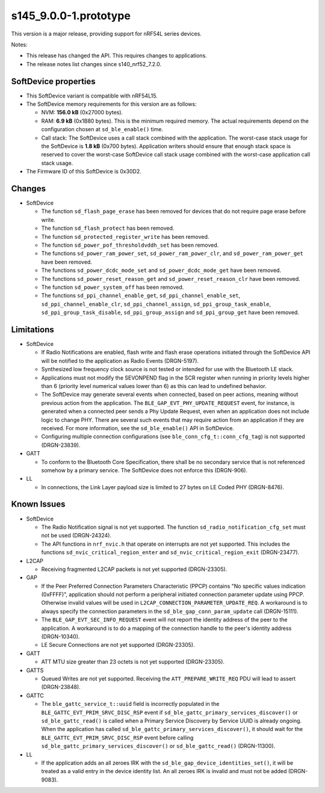 s145_9.0.0-1.prototype
======================

This version is a major release, providing support for nRF54L series devices.

Notes:

- This release has changed the API. This requires changes to applications.
- The release notes list changes since s140_nrf52_7.2.0.


SoftDevice properties
---------------------

* This SoftDevice variant is compatible with
  nRF54L15.

* The SoftDevice memory requirements for this version are as follows:

  * NVM: **156.0 kB** (0x27000 bytes).

  * RAM: **6.9 kB** (0x1B80 bytes).
    This is the minimum required memory. The actual requirements depend on the
    configuration chosen at ``sd_ble_enable()`` time.

  * Call stack: The SoftDevice uses a call stack combined with the application.
    The worst-case stack usage for the SoftDevice is
    **1.8 kB**
    (0x700 bytes). Application writers should ensure
    that enough stack space is reserved to cover the worst-case SoftDevice call
    stack usage combined with the worst-case application call stack usage.

* The Firmware ID of this SoftDevice is 0x30D2.

Changes
-------

* SoftDevice

  * The function ``sd_flash_page_erase`` has been removed for devices that do not
    require page erase before write.

  * The function ``sd_flash_protect`` has been removed.

  * The function ``sd_protected_register_write`` has been removed.

  * The function ``sd_power_pof_thresholdvddh_set`` has been removed.

  * The functions ``sd_power_ram_power_set``, ``sd_power_ram_power_clr``, and
    ``sd_power_ram_power_get`` have been removed.

  * The functions ``sd_power_dcdc_mode_set`` and ``sd_power_dcdc_mode_get`` have
    been removed.

  * The functions ``sd_power_reset_reason_get`` and ``sd_power_reset_reason_clr``
    have been removed.

  * The function ``sd_power_system_off`` has been removed.

  * The functions ``sd_ppi_channel_enable_get``,
    ``sd_ppi_channel_enable_set``, ``sd_ppi_channel_enable_clr``, ``sd_ppi_channel_assign``, ``sd_ppi_group_task_enable``,
    ``sd_ppi_group_task_disable``, ``sd_ppi_group_assign`` and ``sd_ppi_group_get`` have been removed.

Limitations
-----------

* SoftDevice

  * If Radio Notifications are enabled, flash write and flash erase operations
    initiated through the SoftDevice API will be notified to the application as
    Radio Events (DRGN-5197).

  * Synthesized low frequency clock source is not tested or intended for use
    with the Bluetooth LE stack.

  * Applications must not modify the SEVONPEND flag in the SCR register when
    running in priority levels higher than 6 (priority level numerical values
    lower than 6) as this can lead to undefined behavior.

  * The SoftDevice may generate several events when connected, based on peer
    actions, meaning without previous action from the application. The
    ``BLE_GAP_EVT_PHY_UPDATE_REQUEST`` event, for instance, is generated when a
    connected peer sends a Phy Update Request, even when an application does not
    include logic to change PHY. There are several such events that may require
    action from an application if they are received. For more information, see the
    ``sd_ble_enable()`` API in SoftDevice.

  * Configuring multiple connection configurations (see ``ble_conn_cfg_t::conn_cfg_tag``) is not supported (DRGN-23839).

* GATT

  * To conform to the Bluetooth Core Specification, there shall be no
    secondary service that is not referenced somehow by a primary service. The
    SoftDevice does not enforce this (DRGN-906).

* LL

  * In connections, the Link Layer payload size is limited to 27 bytes on LE
    Coded PHY (DRGN-8476).

Known Issues
------------

* SoftDevice

  * The Radio Notification signal is not yet supported. The function ``sd_radio_notification_cfg_set``
    must not be used (DRGN-24324).

  * The API functions in ``nrf_nvic.h`` that operate on interrupts are not yet supported. This
    includes the functions ``sd_nvic_critical_region_enter`` and ``sd_nvic_critical_region_exit`` (DRGN-23477).

* L2CAP

  * Receiving fragmented L2CAP packets is not yet supported (DRGN-23305).

* GAP

  * If the Peer Preferred Connection Parameters Characteristic (PPCP) contains "No
    specific values indication (0xFFFF)", application should not perform a peripheral
    initiated connection parameter update using PPCP. Otherwise invalid values will be
    used in ``L2CAP_CONNECTION_PARAMETER_UPDATE_REQ``. A workaround is to always specify
    the connection parameters in the ``sd_ble_gap_conn_param_update`` call (DRGN-15111).

  * The ``BLE_GAP_EVT_SEC_INFO_REQUEST`` event will not report the identity
    address of the peer to the application. A workaround is to do a mapping of the
    connection handle to the peer's identity address (DRGN-10340).

  * LE Secure Connections are not yet supported (DRGN-23305).

* GATT

  * ATT MTU size greater than 23 octets is not yet supported (DRGN-23305).

* GATTS

  * Queued Writes are not yet supported. Receiving the ``ATT_PREPARE_WRITE_REQ`` PDU
    will lead to assert (DRGN-23848).

* GATTC

  * The ``ble_gattc_service_t::uuid`` field is incorrectly populated in the
    ``BLE_GATTC_EVT_PRIM_SRVC_DISC_RSP`` event if
    ``sd_ble_gattc_primary_services_discover()`` or ``sd_ble_gattc_read()`` is
    called when a Primary Service Discovery by Service UUID is already ongoing.
    When the application has called
    ``sd_ble_gattc_primary_services_discover()``, it should wait for the
    ``BLE_GATTC_EVT_PRIM_SRVC_DISC_RSP`` event before calling
    ``sd_ble_gattc_primary_services_discover()`` or ``sd_ble_gattc_read()``
    (DRGN-11300).

* LL

  * If the application adds an all zeroes IRK with the
    ``sd_ble_gap_device_identities_set()``, it will be treated as a valid entry
    in the device identity list. An all zeroes IRK is invalid and must not be
    added (DRGN-9083).
